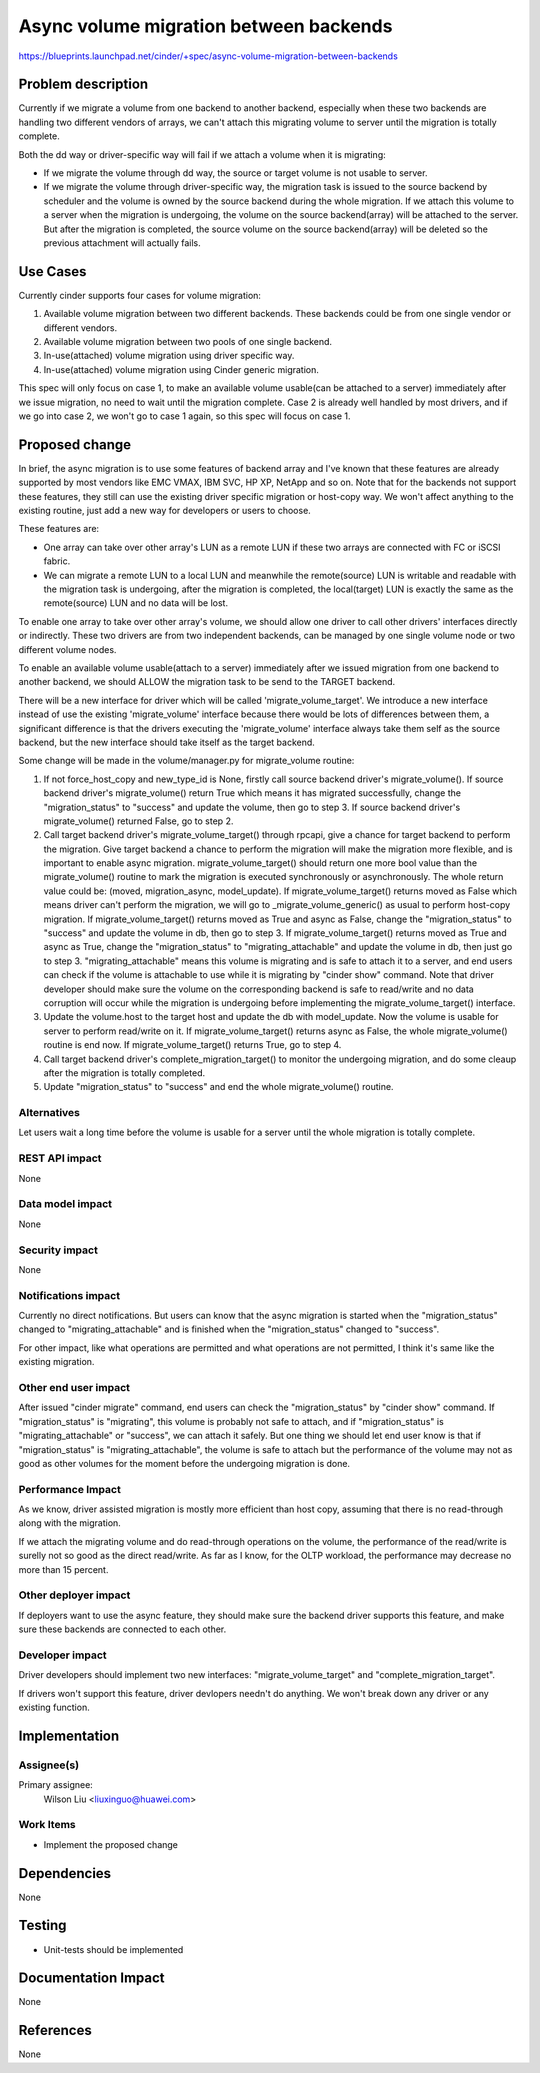 ..
 This work is licensed under a Creative Commons Attribution 3.0 Unported
 License.

 http://creativecommons.org/licenses/by/3.0/legalcode

========================================================
Async volume migration between backends
========================================================
https://blueprints.launchpad.net/cinder/+spec/async-volume-migration-between-backends


Problem description
===================

Currently if we migrate a volume from one backend to another backend,
especially when these two backends are handling two different vendors of
arrays, we can't attach this migrating volume to server until the migration
is totally complete.

Both the dd way or driver-specific way will fail if we attach a volume when
it is migrating:

* If we migrate the volume through dd way, the source or target volume is not
  usable to server.

* If we migrate the volume through driver-specific way, the migration task is
  issued to the source backend by scheduler and the volume is owned by the
  source backend during the whole migration. If we attach this volume to a
  server when the migration is undergoing, the volume on the source
  backend(array) will be attached to the server. But after the migration is
  completed, the source volume on the source backend(array) will be deleted
  so the previous attachment will actually fails.


Use Cases
===================

Currently cinder supports four cases for volume migration:

#. Available volume migration between two different backends. These backends
   could be from one single vendor or different vendors.
#. Available volume migration between two pools of one single backend.
#. In-use(attached) volume migration using driver specific way.
#. In-use(attached) volume migration using Cinder generic migration.

This spec will only focus on case 1, to make an available volume
usable(can be attached to a server) immediately after we issue migration, no
need to wait until the migration complete. Case 2 is already well handled by
most drivers, and if we go into case 2, we won't go to case 1 again, so this
spec will focus on case 1.

Proposed change
===============

In brief, the async migration is to use some features of backend array and
I've known that these features are already supported by most vendors like
EMC VMAX, IBM SVC, HP XP, NetApp and so on. Note that for the backends not
support these features, they still can use the existing driver specific
migration or host-copy way. We won't affect anything to the existing routine,
just add a new way for developers or users to choose.

These features are:

* One array can take over other array's LUN as a remote LUN if these two
  arrays are connected with FC or iSCSI fabric.

* We can migrate a remote LUN to a local LUN and meanwhile the remote(source)
  LUN is writable and readable with the migration task is undergoing, after the
  migration is completed, the local(target) LUN is exactly the same as the
  remote(source) LUN and no data will be lost.

To enable one array to take over other array's volume, we should allow one
driver to call other drivers' interfaces directly or indirectly. These two
drivers are from two independent backends, can be managed by one single volume
node or two different volume nodes.

To enable an available volume usable(attach to a server) immediately
after we issued migration from one backend to another backend, we should
ALLOW the migration task to be send to the TARGET backend.

There will be a new interface for driver which will be called
'migrate_volume_target'. We introduce a new interface instead of use the
existing 'migrate_volume' interface because there would be lots of
differences between them, a significant difference is that the drivers
executing the 'migrate_volume' interface always take them self as the
source backend, but the new interface should take itself as the target
backend.

Some change will be made in the volume/manager.py for migrate_volume routine:

#. If not force_host_copy and new_type_id is None, firstly call source backend
   driver's migrate_volume(). If source backend driver's migrate_volume()
   return True which means it has migrated successfully, change the
   "migration_status" to "success" and update the volume, then go to step 3.
   If source backend driver's migrate_volume() returned False, go to step 2.

#. Call target backend driver's migrate_volume_target() through rpcapi, give a
   chance for target backend to perform the migration. Give target backend a
   chance to perform the migration will make the migration more flexible, and
   is important to enable async migration. migrate_volume_target() should
   return one more bool value than the migrate_volume() routine to mark the
   migration is executed synchronously or asynchronously. The whole return
   value could be: (moved, migration_async, model_update). If
   migrate_volume_target() returns moved as False which means driver can't
   perform the migration, we will go to _migrate_volume_generic() as usual to
   perform host-copy migration. If migrate_volume_target() returns moved as
   True and async as False, change the "migration_status" to "success" and
   update the volume in db, then go to step 3. If migrate_volume_target()
   returns moved as True and async as True, change the "migration_status" to
   "migrating_attachable" and update the volume in db, then just go to step 3.
   "migrating_attachable" means this volume is migrating and is safe to attach
   it to a server, and end users can check if the volume is attachable to use
   while it is migrating by "cinder show" command. Note that driver developer
   should make sure the volume on the corresponding backend is safe to
   read/write and no data corruption will occur while the migration is
   undergoing before implementing the migrate_volume_target() interface.

#. Update the volume.host to the target host and update the db with
   model_update. Now the volume is usable for server to perform read/write
   on it. If migrate_volume_target() returns async as False, the whole
   migrate_volume() routine is end now. If migrate_volume_target() returns
   True, go to step 4.

#. Call target backend driver's complete_migration_target() to monitor the
   undergoing migration, and do some cleaup after the migration is totally
   completed.

#. Update "migration_status" to "success" and end the whole migrate_volume()
   routine.


Alternatives
------------

Let users wait a long time before the volume is usable for a server until
the whole migration is totally complete.

REST API impact
---------------

None

Data model impact
-----------------

None

Security impact
---------------

None

Notifications impact
--------------------

Currently no direct notifications. But users can know that the async
migration is started when the "migration_status" changed to
"migrating_attachable" and is finished when the "migration_status"
changed to "success".

For other impact, like what operations are permitted and what operations
are not permitted, I think it's same like the existing migration.

Other end user impact
---------------------

After issued "cinder migrate" command, end users can check the
"migration_status" by "cinder show" command. If "migration_status" is
"migrating", this volume is probably not safe to attach, and if
"migration_status" is "migrating_attachable" or "success", we can attach
it safely. But one thing we should let end user know is that if
"migration_status" is "migrating_attachable", the volume is safe to
attach but the performance of the volume may not as good as other volumes
for the moment before the undergoing migration is done.

Performance Impact
------------------

As we know, driver assisted migration is mostly more efficient than host
copy, assuming that there is no read-through along with the migration.

If we attach the migrating volume and do read-through operations on the
volume, the performance of the read/write is surelly not so good as the
direct read/write. As far as I know, for the OLTP workload, the performance
may decrease no more than 15 percent.

Other deployer impact
---------------------

If deployers want to use the async feature, they should make sure the
backend driver supports this feature, and make sure these backends are
connected to each other.

Developer impact
----------------

Driver developers should implement two new interfaces: "migrate_volume_target"
and "complete_migration_target".

If drivers won't support this feature, driver devlopers needn't do anything.
We won't break down any driver or any existing function.

Implementation
==============

Assignee(s)
-----------

Primary assignee:
  Wilson Liu <liuxinguo@huawei.com>

Work Items
----------

* Implement the proposed change

Dependencies
============

None

Testing
=======

* Unit-tests should be implemented

Documentation Impact
====================

None

References
==========

None
